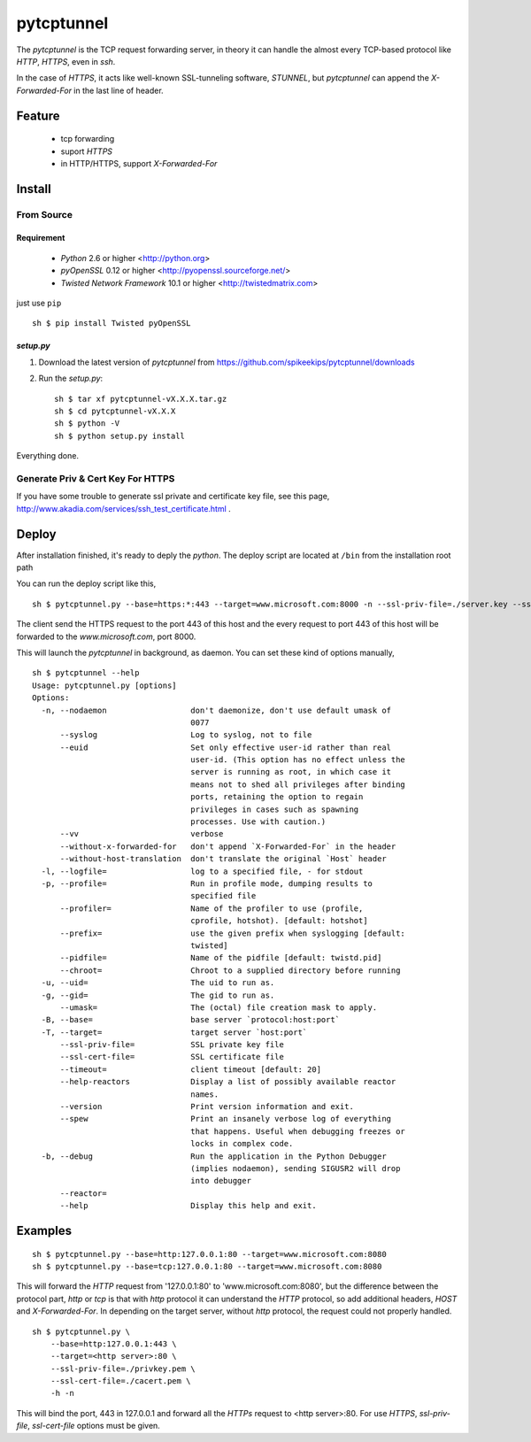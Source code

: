 ##################################################
pytcptunnel
##################################################

The `pytcptunnel` is the TCP request forwarding server, in theory it can handle
the almost every TCP-based protocol like `HTTP`, `HTTPS`, even in `ssh`.

In the case of `HTTPS`, it acts like well-known SSL-tunneling software,
`STUNNEL`, but `pytcptunnel` can append the `X-Forwarded-For` in the last line of
header.


Feature
##################################################

 - tcp forwarding
 - suport `HTTPS`
 - in HTTP/HTTPS, support `X-Forwarded-For`


Install
##################################################

From Source
==================================================

Requirement
--------------------------------------------------

 - `Python` 2.6 or higher <http://python.org>
 - `pyOpenSSL` 0.12 or higher <http://pyopenssl.sourceforge.net/>
 - `Twisted Network Framework` 10.1 or higher <http://twistedmatrix.com>

just use ``pip`` ::

    sh $ pip install Twisted pyOpenSSL


`setup.py`
--------------------------------------------------

#. Download the latest version of `pytcptunnel` from https://github.com/spikeekips/pytcptunnel/downloads
#. Run the `setup.py`::

    sh $ tar xf pytcptunnel-vX.X.X.tar.gz
    sh $ cd pytcptunnel-vX.X.X
    sh $ python -V
    sh $ python setup.py install

Everything done.


Generate Priv & Cert Key For HTTPS
==================================================

If you have some trouble to generate ssl private and certificate key file, see
this page, http://www.akadia.com/services/ssh_test_certificate.html .


Deploy
##################################################

After installation finished, it's ready to deply the `python`. The deploy script
are located at ``/bin`` from the installation root path ::

You can run the deploy script like this, ::

    sh $ pytcptunnel.py --base=https:*:443 --target=www.microsoft.com:8000 -n --ssl-priv-file=./server.key --ssl-cert-file=./server.crt -n

The client send the HTTPS request to the port 443 of this host and the every
request to port 443 of this host will be forwarded to the `www.microsoft.com`,
port 8000.

This will launch the `pytcptunnel` in background, as daemon. You can set these
kind of options manually, ::

    sh $ pytcptunnel --help
    Usage: pytcptunnel.py [options]
    Options:
      -n, --nodaemon                  don't daemonize, don't use default umask of
                                      0077
          --syslog                    Log to syslog, not to file
          --euid                      Set only effective user-id rather than real
                                      user-id. (This option has no effect unless the
                                      server is running as root, in which case it
                                      means not to shed all privileges after binding
                                      ports, retaining the option to regain
                                      privileges in cases such as spawning
                                      processes. Use with caution.)
          --vv                        verbose
          --without-x-forwarded-for   don't append `X-Forwarded-For` in the header
          --without-host-translation  don't translate the original `Host` header
      -l, --logfile=                  log to a specified file, - for stdout
      -p, --profile=                  Run in profile mode, dumping results to
                                      specified file
          --profiler=                 Name of the profiler to use (profile,
                                      cprofile, hotshot). [default: hotshot]
          --prefix=                   use the given prefix when syslogging [default:
                                      twisted]
          --pidfile=                  Name of the pidfile [default: twistd.pid]
          --chroot=                   Chroot to a supplied directory before running
      -u, --uid=                      The uid to run as.
      -g, --gid=                      The gid to run as.
          --umask=                    The (octal) file creation mask to apply.
      -B, --base=                     base server `protocol:host:port`
      -T, --target=                   target server `host:port`
          --ssl-priv-file=            SSL private key file
          --ssl-cert-file=            SSL certificate file
          --timeout=                  client timeout [default: 20]
          --help-reactors             Display a list of possibly available reactor
                                      names.
          --version                   Print version information and exit.
          --spew                      Print an insanely verbose log of everything
                                      that happens. Useful when debugging freezes or
                                      locks in complex code.
      -b, --debug                     Run the application in the Python Debugger
                                      (implies nodaemon), sending SIGUSR2 will drop
                                      into debugger
          --reactor=
          --help                      Display this help and exit.


Examples
################################################################################

::

    sh $ pytcptunnel.py --base=http:127.0.0.1:80 --target=www.microsoft.com:8080
    sh $ pytcptunnel.py --base=tcp:127.0.0.1:80 --target=www.microsoft.com:8080

This will forward the `HTTP` request from '127.0.0.1:80' to
'www.microsoft.com:8080', but the difference between the protocol part, `http`
or `tcp` is that with `http` protocol it can understand the `HTTP` protocol, so
add additional headers, `HOST` and `X-Forwarded-For`. In depending on the target
server, without `http` protocol, the request could not properly handled.

::

    sh $ pytcptunnel.py \
        --base=http:127.0.0.1:443 \
        --target=<http server>:80 \
        --ssl-priv-file=./privkey.pem \
        --ssl-cert-file=./cacert.pem \
        -h -n

This will bind the port, 443 in 127.0.0.1 and forward all the `HTTPs` request to
<http server>:80. For use `HTTPS`, `ssl-priv-file`, `ssl-cert-file` options must
be given.


